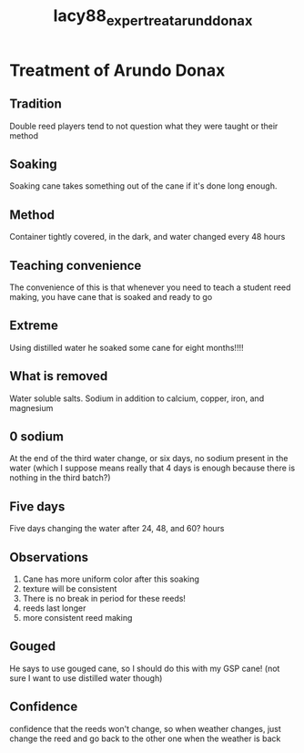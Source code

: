 :PROPERTIES:
:ID:       d146d65b-181e-48ee-8827-aec99a8b9f75
:ROAM_REFS: cite:lacy88_exper_treat_arund_donax
:END:
#+title: lacy88_exper_treat_arund_donax

* Treatment of Arundo Donax
:PROPERTIES:
:NOTER_DOCUMENT: ../PDFs/lacy88_exper_treat_arund_donax.pdf
:END:

** Tradition
:PROPERTIES:
:NOTER_PAGE: (1 0.1631265930331351 . 0.0703324808184143)
:END:
Double reed players tend to not question what they were taught or their method

** Soaking
:PROPERTIES:
:NOTER_PAGE: (1 0.17672047578589634 . 0.5358056265984654)
:END:
Soaking cane takes something out of the cane if it's done long enough. 

** Method
:PROPERTIES:
:NOTER_PAGE: (1 0.4205607476635514 . 0.5358056265984654)
:END:
Container tightly covered, in the dark, and water changed every 48 hours

** Teaching convenience
:PROPERTIES:
:NOTER_PAGE: (1 0.842820730671198 . 0.0703324808184143)
:END:
The convenience of this is that whenever you need to teach a student reed making, you have cane that is soaked and ready to go
** Extreme
:PROPERTIES:
:NOTER_PAGE: (1 0.8827527612574342 . 0.5447570332480819)
:END:
Using distilled water he soaked some cane for eight months!!!!

** What is removed
:PROPERTIES:
:NOTER_PAGE: (2 0.15081405312767782 . 0.07928388746803067)
:END:
Water soluble salts. Sodium in addition to calcium, copper, iron, and magnesium

** 0 sodium
:PROPERTIES:
:NOTER_PAGE: (2 0.21936589545844046 . 0.5626598465473146)
:END:
At the end of the third water change, or six days, no sodium present in the water (which I suppose means really that 4 days is enough because there is nothing in the third batch?)	

** Five days
:PROPERTIES:
:NOTER_PAGE: (2 0.4661525278491859 . 0.5537084398976982)
:END:
Five days changing the water after 24, 48, and 60? hours	

** Observations
:PROPERTIES:
:NOTER_PAGE: (2 0.8226221079691517 . 0.5537084398976982)
:END:
1) Cane has more uniform color after this soaking
2) texture will be consistent
3) There is no break in period for these reeds!
4) reeds last longer
5) more consistent reed making	

** Gouged
:PROPERTIES:
:NOTER_PAGE: (4 0.17823479005998286 . 0.5447570332480819)
:END:
He says to use gouged cane, so I should do this with my GSP cane! (not sure I want to use distilled water though)
** Confidence
:PROPERTIES:
:NOTER_PAGE: (4 0.6718080548414739 . 0.0703324808184143)
:END:
confidence that the reeds won't change, so when weather changes, just change the reed and go back to the other one when the weather is back
